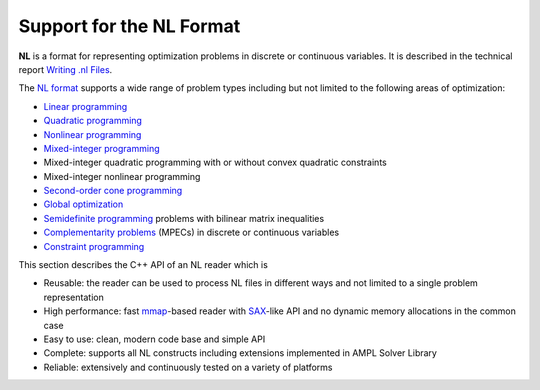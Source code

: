.. cpp:namespace:: mp

Support for the NL Format
=========================

**NL** is a format for representing optimization problems in discrete or
continuous variables. It is described in the technical report `Writing .nl Files
<https://cfwebprod.sandia.gov/cfdocs/CompResearch/docs/nlwrite20051130.pdf>`_.

The `NL format <https://en.wikipedia.org/wiki/Nl_(format)>`_ supports a wide
range of problem types including but not limited to the following areas of
optimization:

* `Linear programming <http://en.wikipedia.org/wiki/Linear_programming>`_
* `Quadratic programming <http://en.wikipedia.org/wiki/Quadratic_programming>`_
* `Nonlinear programming <http://en.wikipedia.org/wiki/Nonlinear_programming>`_
* `Mixed-integer programming <http://en.wikipedia.org/wiki/Linear_programming#Integer_unknowns>`_
* Mixed-integer quadratic programming with or without convex quadratic constraints
* Mixed-integer nonlinear programming
* `Second-order cone programming <http://en.wikipedia.org/wiki/Second-order_cone_programming>`_
* `Global optimization <http://en.wikipedia.org/wiki/Global_optimization>`_
* `Semidefinite programming <http://en.wikipedia.org/wiki/Semidefinite_programming>`_
  problems with bilinear matrix inequalities
* `Complementarity problems <http://en.wikipedia.org/wiki/Complementarity_theory>`_
  (MPECs) in discrete or continuous variables
* `Constraint programming <http://en.wikipedia.org/wiki/Constraint_programming>`_

This section describes the C++ API of an NL reader which is

* Reusable: the reader can be used to process NL files in different ways
  and not limited to a single problem representation
* High performance: fast `mmap <http://en.wikipedia.org/wiki/Mmap>`_-based reader
  with `SAX <http://en.wikipedia.org/wiki/Simple_API_for_XML>`_-like API and no
  dynamic memory allocations in the common case
* Easy to use: clean, modern code base and simple API
* Complete: supports all NL constructs including extensions implemented in
  AMPL Solver Library
* Reliable: extensively and continuously tested on a variety of platforms

.. doxygenfunction:: ReadNLFile(fmt::StringRef, Handler &)

.. doxygenfunction:: ReadNLString(fmt::StringRef, Handler &, fmt::StringRef)

.. doxygenvariable:: mp::MAX_NL_OPTIONS

.. doxygenclass:: mp::NLHandler
   :members:

.. doxygenstruct:: mp::NLHeader
   :members:

.. doxygenenum:: mp::arith::Kind
